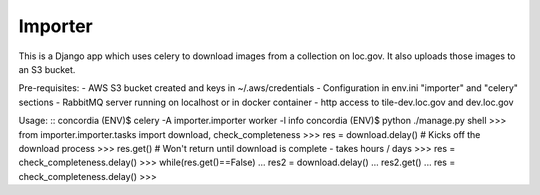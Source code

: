 Importer
========

This is a Django app which uses celery to download images from a collection on loc.gov.
It also uploads those images to an S3 bucket.

Pre-requisites:
- AWS S3 bucket created and keys in ~/.aws/credentials
- Configuration in env.ini "importer" and "celery" sections
- RabbitMQ server running on localhost or in docker container
- http access to tile-dev.loc.gov and dev.loc.gov

Usage:
::
concordia (ENV)$ celery -A importer.importer worker -l info
concordia (ENV)$ python ./manage.py shell
>>> from importer.importer.tasks import download, check_completeness
>>> res = download.delay() # Kicks off the download process
>>> res.get() # Won't return until download is complete - takes hours / days
>>> res = check_completeness.delay()
>>> while(res.get()==False)
...    res2 = download.delay()
...    res2.get()
...    res = check_completeness.delay()
>>>
::